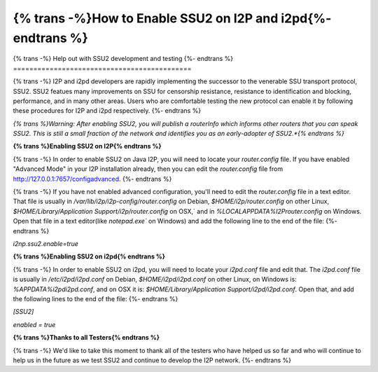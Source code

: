 ==================================
{% trans -%}How to Enable SSU2 on I2P and i2pd{%- endtrans %}
==================================

.. meta::
   :author: idk
   :date: 2022-08-03
   :category: ssu2
   :excerpt: {% trans %}How to enable SSU2 on I2P and i2pd{% endtrans %}

{% trans -%}
Help out with SSU2 development and testing
{%- endtrans %}
============================================

{% trans -%}
I2P and i2pd developers are rapidly implementing the successor to the
venerable SSU transport protocol, SSU2. SSU2 featues many improvements on
SSU for censorship resistance, resistance to identification and blocking,
performance, and in many other areas. Users who are comfortable testing
the new protocol can enable it by following these procedures for I2P and
i2pd respectively.
{%- endtrans %}

*{% trans %}Warning: After enabling SSU2, you will publish a routerInfo which
informs other routers that you can speak SSU2. This is still a small
fraction of the network and identifies you as an early-adopter of
SSU2.*{% endtrans %}*

**{% trans %}Enabling SSU2 on I2P{% endtrans %}**

{% trans -%}
In order to enable SSU2 on Java I2P, you will need to locate your `router.config`
file. If you have enabled "Advanced Mode" in your I2P installation already, then
you can edit the `router.config` file from http://127.0.0.1:7657/configadvanced.
{%- endtrans %}

{% trans -%}
If you have not enabled advanced configuration, you'll need to edit the `router.config`
file in a text editor. That file is usually in `/var/lib/i2p/i2p-config/router.config`
on Debian, `$HOME/i2p/router.config` on other Linux,
`$HOME/Library/Application Support/i2p/router.config` on OSX,` and in
`%LOCALAPPDATA%\I2P\router.config` on Windows. Open that file in a text editor(like
`notepad.exe`` on Windows) and add the following line to the end of the file:
{%- endtrans %}

`i2np.ssu2.enable=true`

**{% trans %}Enabling SSU2 on i2pd{% endtrans %}**

{% trans -%}
In order to enable SSU2 on i2pd, you will need to locate your `i2pd.conf` file
and edit that. The `i2pd.conf` file is usually in `/etc/i2pd/i2pd.conf` on Debian,
`$HOME/i2pd/i2pd.conf` on other Linux, on Windows is: `%APPDATA%\i2pd\i2pd.conf`,
and on OSX it is: `$HOME/Library/Application Support/i2pd/i2pd.conf`. Open that,
and add the following lines to the end of the file:
{%- endtrans %}

`[SSU2]`

`enabled = true`

**{% trans %}Thanks to all Testers{% endtrans %}**

{% trans -%}
We'd like to take this moment to thank all of the testers who have helped us so
far and who will continue to help us in the future as we test SSU2 and continue
to develop the I2P network.
{%- endtrans %}